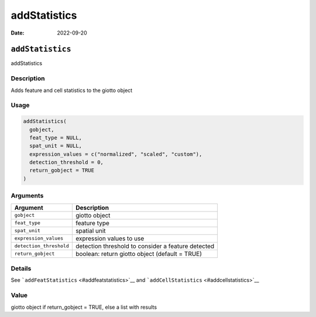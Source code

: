 =============
addStatistics
=============

:Date: 2022-09-20

``addStatistics``
=================

addStatistics

Description
-----------

Adds feature and cell statistics to the giotto object

Usage
-----

.. code:: r

   addStatistics(
     gobject,
     feat_type = NULL,
     spat_unit = NULL,
     expression_values = c("normalized", "scaled", "custom"),
     detection_threshold = 0,
     return_gobject = TRUE
   )

Arguments
---------

+-------------------------------+--------------------------------------+
| Argument                      | Description                          |
+===============================+======================================+
| ``gobject``                   | giotto object                        |
+-------------------------------+--------------------------------------+
| ``feat_type``                 | feature type                         |
+-------------------------------+--------------------------------------+
| ``spat_unit``                 | spatial unit                         |
+-------------------------------+--------------------------------------+
| ``expression_values``         | expression values to use             |
+-------------------------------+--------------------------------------+
| ``detection_threshold``       | detection threshold to consider a    |
|                               | feature detected                     |
+-------------------------------+--------------------------------------+
| ``return_gobject``            | boolean: return giotto object        |
|                               | (default = TRUE)                     |
+-------------------------------+--------------------------------------+

Details
-------

See ```addFeatStatistics`` <#addfeatstatistics>`__ and
```addCellStatistics`` <#addcellstatistics>`__

Value
-----

giotto object if return_gobject = TRUE, else a list with results
